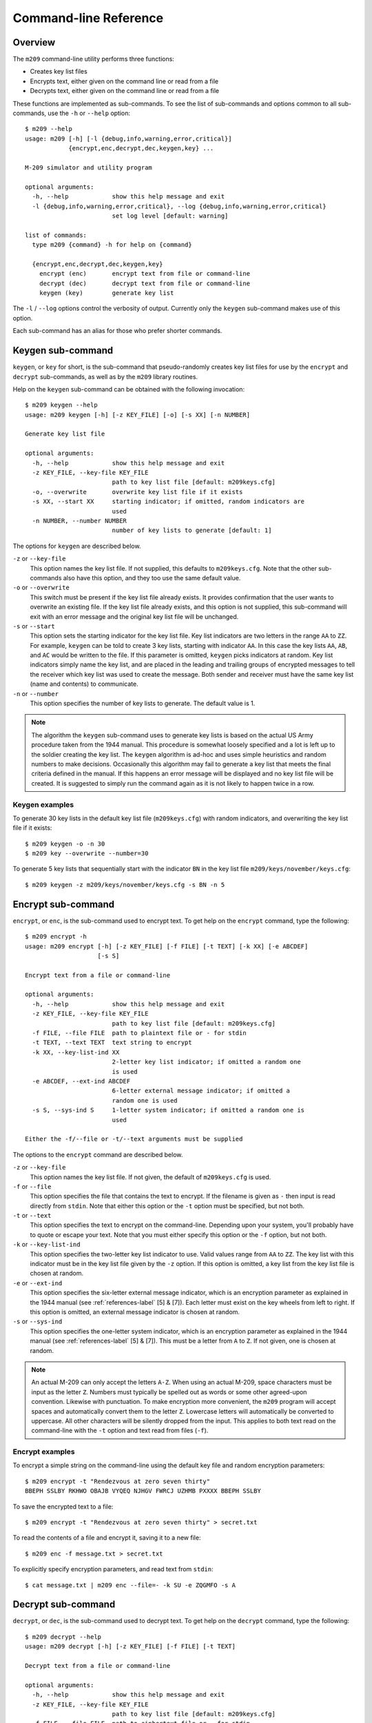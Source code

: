 Command-line Reference
======================

Overview
--------

The ``m209`` command-line utility performs three functions:

* Creates key list files
* Encrypts text, either given on the command line or read from a file
* Decrypts text, either given on the command line or read from a file
 
These functions are implemented as sub-commands. To see the list of
sub-commands and options common to all sub-commands, use the ``-h`` or
``--help`` option::

   $ m209 --help
   usage: m209 [-h] [-l {debug,info,warning,error,critical}]
               {encrypt,enc,decrypt,dec,keygen,key} ...

   M-209 simulator and utility program

   optional arguments:
     -h, --help            show this help message and exit
     -l {debug,info,warning,error,critical}, --log {debug,info,warning,error,critical}
                           set log level [default: warning]

   list of commands:
     type m209 {command} -h for help on {command}

     {encrypt,enc,decrypt,dec,keygen,key}
       encrypt (enc)       encrypt text from file or command-line
       decrypt (dec)       decrypt text from file or command-line
       keygen (key)        generate key list

The ``-l`` / ``--log`` options control the verbosity of output. Currently only
the ``keygen`` sub-command makes use of this option.

Each sub-command has an alias for those who prefer shorter commands.

Keygen sub-command
------------------

``keygen``, or ``key`` for short, is the sub-command that pseudo-randomly
creates key list files for use by the ``encrypt`` and ``decrypt`` sub-commands,
as well as by the ``m209`` library routines. 

Help on the ``keygen`` sub-command can be obtained with the following
invocation::

   $ m209 keygen --help
   usage: m209 keygen [-h] [-z KEY_FILE] [-o] [-s XX] [-n NUMBER]

   Generate key list file

   optional arguments:
     -h, --help            show this help message and exit
     -z KEY_FILE, --key-file KEY_FILE
                           path to key list file [default: m209keys.cfg]
     -o, --overwrite       overwrite key list file if it exists
     -s XX, --start XX     starting indicator; if omitted, random indicators are
                           used
     -n NUMBER, --number NUMBER
                           number of key lists to generate [default: 1]

The options for ``keygen`` are described below.

``-z`` or ``--key-file``
   This option names the key list file. If not supplied, this defaults to
   ``m209keys.cfg``. Note that the other sub-commands also have this option,
   and they too use the same default value.

``-o`` or ``--overwrite``
   This switch must be present if the key list file already exists. It provides
   confirmation that the user wants to overwrite an existing file. If the key
   list file already exists, and this option is not supplied, this sub-command
   will exit with an error message and the original key list file will be
   unchanged.

``-s`` or ``--start``
   This option sets the starting indicator for the key list file. Key list
   indicators are two letters in the range ``AA`` to ``ZZ``. For example,
   ``keygen`` can be told to create 3 key lists, starting with indicator
   ``AA``.  In this case the key lists ``AA``, ``AB``, and ``AC`` would be
   written to the file. If this parameter is omitted, ``keygen`` picks
   indicators at random. Key list indicators simply name the key list, and are
   placed in the leading and trailing groups of encrypted messages to tell the
   receiver which key list was used to create the message. Both sender and
   receiver must have the same key list (name and contents) to communicate.

``-n`` or ``--number``
   This option specifies the number of key lists to generate. The default value
   is 1.

.. NOTE:: 

   The algorithm the ``keygen`` sub-command uses to generate key lists is based
   on the actual US Army procedure taken from the 1944 manual. This procedure
   is somewhat loosely specified and a lot is left up to the soldier creating
   the key list. The ``keygen`` algorithm is ad-hoc and uses simple heuristics
   and random numbers to make decisions.  Occasionally this algorithm may fail
   to generate a key list that meets the final criteria defined in the manual.
   If this happens an error message will be displayed and no key list file will
   be created. It is suggested to simply run the command again as it is not
   likely to happen twice in a row.

Keygen examples
+++++++++++++++

To generate 30 key lists in the default key list file (``m209keys.cfg``) with
random indicators, and overwriting the key list file if it exists::

   $ m209 keygen -o -n 30
   $ m209 key --overwrite --number=30

To generate 5 key lists that sequentially start with the indicator ``BN`` in
the key list file ``m209/keys/november/keys.cfg``::

   $ m209 keygen -z m209/keys/november/keys.cfg -s BN -n 5


Encrypt sub-command
-------------------

``encrypt``, or ``enc``, is the sub-command used to encrypt text. To get help
on the ``encrypt`` command, type the following::

   $ m209 encrypt -h
   usage: m209 encrypt [-h] [-z KEY_FILE] [-f FILE] [-t TEXT] [-k XX] [-e ABCDEF]
                       [-s S]

   Encrypt text from a file or command-line

   optional arguments:
     -h, --help            show this help message and exit
     -z KEY_FILE, --key-file KEY_FILE
                           path to key list file [default: m209keys.cfg]
     -f FILE, --file FILE  path to plaintext file or - for stdin
     -t TEXT, --text TEXT  text string to encrypt
     -k XX, --key-list-ind XX
                           2-letter key list indicator; if omitted a random one
                           is used
     -e ABCDEF, --ext-ind ABCDEF
                           6-letter external message indicator; if omitted a
                           random one is used
     -s S, --sys-ind S     1-letter system indicator; if omitted a random one is
                           used

   Either the -f/--file or -t/--text arguments must be supplied

The options to the ``encrypt`` command are described below.

``-z`` or ``--key-file``
   This option names the key list file. If not given, the default of
   ``m209keys.cfg`` is used.

``-f`` or ``--file``
   This option specifies the file that contains the text to encrypt. If the
   filename is given as ``-`` then input is read directly from ``stdin``. Note
   that either this option or the ``-t`` option must be specified, but not
   both.

``-t`` or ``--text``
   This option specifies the text to encrypt on the command-line. Depending
   upon your system, you'll probably have to quote or escape your text. Note
   that you must either specify this option or the ``-f`` option, but not both.

``-k`` or ``--key-list-ind``
   This option specifies the two-letter key list indicator to use. Valid values
   range from ``AA`` to ``ZZ``. The key list with this indicator must be in the
   key list file given by the ``-z`` option. If this option is omitted, a key
   list from the key list file is chosen at random.

``-e`` or ``--ext-ind``
   This option specifies the six-letter external message indicator, which is an
   encryption parameter as explained in the 1944 manual (see
   :ref:`references-label` [5] & [7]). Each letter must exist on the key wheels
   from left to right. If this option is omitted, an external message indicator
   is chosen at random.

``-s`` or ``--sys-ind``
   This option specifies the one-letter system indicator, which is an
   encryption parameter as explained in the 1944 manual (see 
   :ref:`references-label` [5] & [7]). This must be a letter from ``A`` to ``Z``.
   If not given, one is chosen at random.

.. NOTE:: 

   An actual M-209 can only accept the letters ``A-Z``. When using an actual
   M-209, space characters must be input as the letter ``Z``. Numbers must
   typically be spelled out as words or some other agreed-upon convention.
   Likewise with punctuation. To make encryption more convenient, the ``m209``
   program will accept spaces and automatically convert them to the letter
   ``Z``. Lowercase letters will automatically be converted to uppercase. All
   other characters will be silently dropped from the input. This applies to
   both text read on the command-line with the ``-t`` option and text read from
   files (``-f``).

Encrypt examples
++++++++++++++++

To encrypt a simple string on the command-line using the default key file and
random encryption parameters::

   $ m209 encrypt -t "Rendezvous at zero seven thirty"
   BBEPH SSLBY RKHWO OBAJB VYQEQ NJHGV FWRCJ UZHMB PXXXX BBEPH SSLBY

To save the encrypted text to a file::

   $ m209 encrypt -t "Rendezvous at zero seven thirty" > secret.txt

To read the contents of a file and encrypt it, saving it to a new file::

   $ m209 enc -f message.txt > secret.txt

To explicitly specify encryption parameters, and read text from ``stdin``::

   $ cat message.txt | m209 enc --file=- -k SU -e ZQGMFO -s A 


Decrypt sub-command
-------------------

``decrypt``, or ``dec``, is the sub-command used to decrypt text. To get help
on the ``decrypt`` command, type the following::

   $ m209 decrypt --help
   usage: m209 decrypt [-h] [-z KEY_FILE] [-f FILE] [-t TEXT]

   Decrypt text from a file or command-line

   optional arguments:
     -h, --help            show this help message and exit
     -z KEY_FILE, --key-file KEY_FILE
                           path to key list file [default: m209keys.cfg]
     -f FILE, --file FILE  path to ciphertext file or - for stdin
     -t TEXT, --text TEXT  text string to decrypt

   Either the -f/--file or -t/--text arguments must be supplied

The options to the ``decrypt`` command are described below.

``-z`` or ``--key-file``
   This option names the key list file. If not given, the default of
   ``m209keys.cfg`` is used.

``-t`` or ``--file``
   This option specifies the file that contains the text to decrypt. If the
   filename is given as ``-`` then input is read directly from ``stdin``. Note
   that either this option or the ``-t`` option must be specified, but not
   both.

``-t`` or ``--text``
   This option specifies the text to decrypt on the command-line. Depending
   upon your system, you'll probably have to quote or escape your text. Note
   that you must either specify this option or the ``-f`` option, but not both.

.. NOTE::

   The first and last 2 groups of an encrypted message contain the information
   needed to decrypt the message: the system indicator, the external message
   indicator, and the key list indicator. If the key list file given to the
   decrypt command does not contain the key list used to encrypt the message,
   then the message cannot be decrypted and an error message will be displayed.

Decrypt examples
++++++++++++++++

To decrypt a simple string on the command-line using the default key file::

   $ m209 decrypt -t "BBEPH SSLBY RKHWO OBAJB VYQEQ NJHGV FWRCJ UZHMB PXXXX BBEPH SSLBY"
   RENDE VOUS AT  ERO SEVEN THIRTYXSJQ

To save the decrypted text to a file::

   $ m209 decrypt -t "BBEPH SSLBY RKHWO OBAJB VYQEQ NJHGV FWRCJ UZHMB PXXXX BBEPH SSLBY" > msg.txt

To read the contents of a file and decrypt it, saving it to a new file::

   $ m209 dec -f secret.txt > msg.txt

To decrypt from ``stdin``::

   $ cat secret.txt | m209 dec -f -
   RENDE VOUS AT  ERO SEVEN THIRTYXSJQ


.. NOTE::

   In this example, the last group of the encrypted message only has one
   letter. It was padded out to five letters with ``X``'s by the encryption
   process, and thus four "garbage" letters appear at the end in the decrypted
   output.

   Note also that the ``Z`` in ``RENDEZVOUS`` and ``ZERO`` were converted to
   spaces by the decrypt process.

   In both of these cases the operator would have to "fix up" the message
   before passing it up the chain of command.
